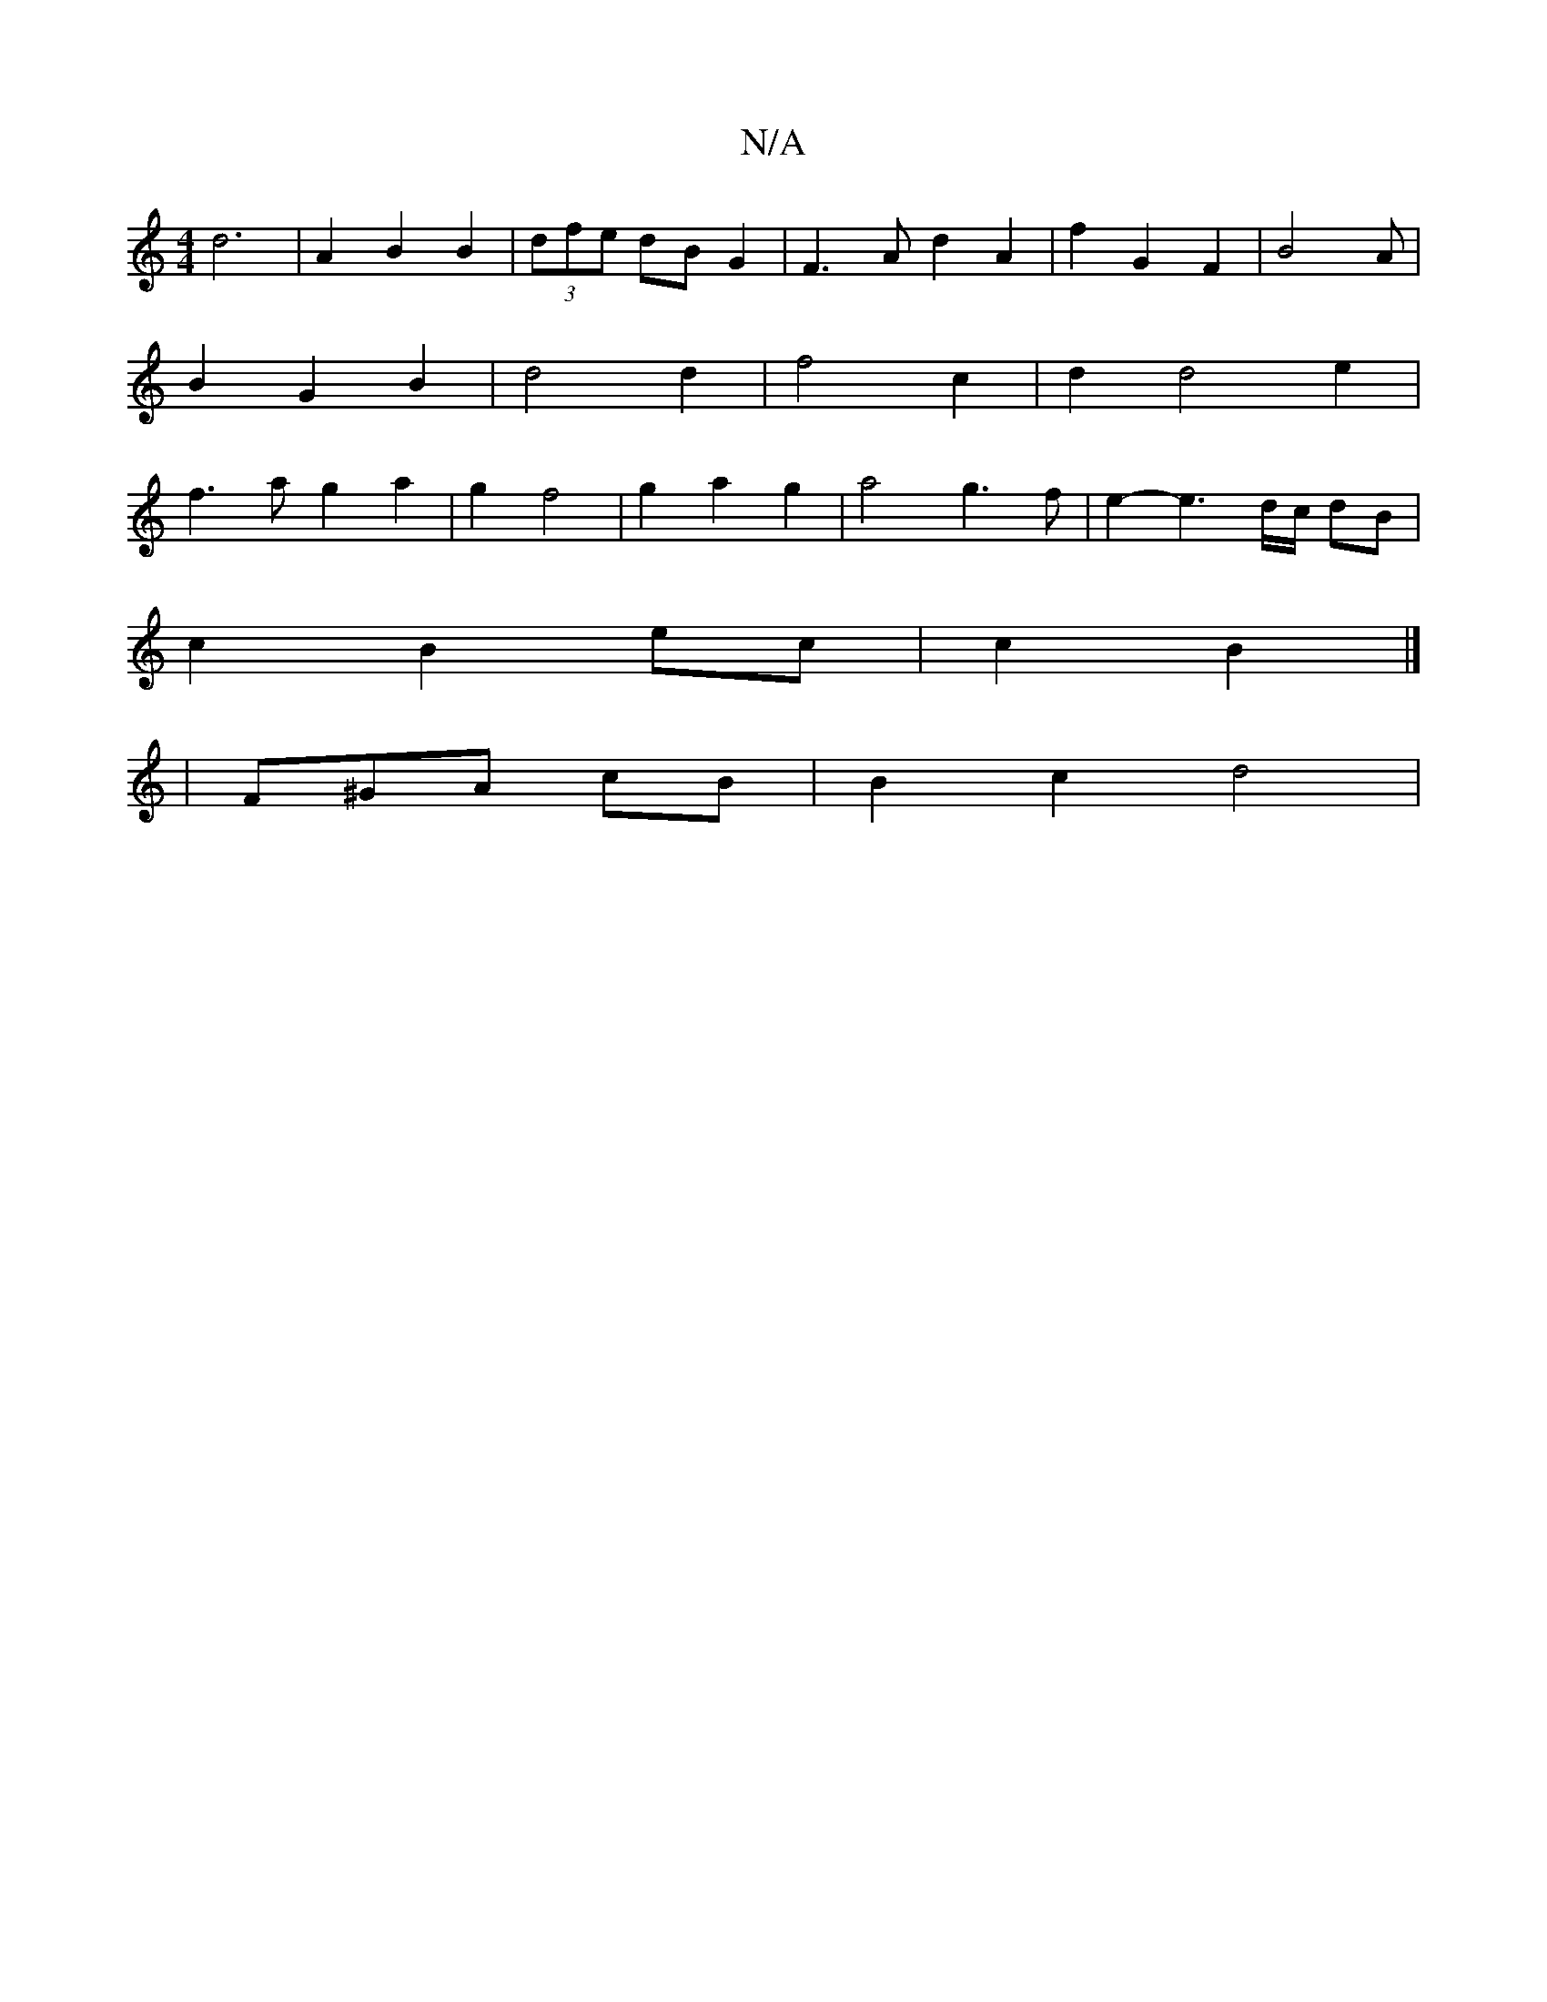 X:1
T:N/A
M:4/4
R:N/A
K:Cmajor
 d6 | A2 B2 B2 | (3dfe dB G2 | F3A d2 A2 | f2 G2 F2 | B4A | B2 G2 B2 | d4 d2 | f4 c2 | d2 d4 e2 | f3 a g2 a2 | g2 f4 | g2 a2 g2 | a4 g3 f | e2- e3d/2c/2 dB |
c2 B2 ec | c2 B2 |] 
|F^GA cB | B2 c2 d4 |